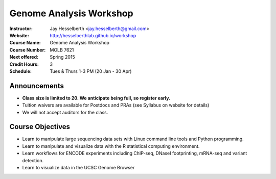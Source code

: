 .. _flyer:

***************************
Genome Analysis Workshop 
***************************

:Instructor: Jay Hesselberth <jay.hesselberth@gmail.com>
:Website: http://hesselberthlab.github.io/workshop
:Course Name: Genome Analysis Workshop 
:Course Number: MOLB 7621
:Next offered: Spring 2015
:Credit Hours: 3
:Schedule: Tues & Thurs 1-3 PM (20 Jan - 30 Apr)

Announcements
~~~~~~~~~~~~~

+ **Class size is limited to 20. We anticipate being full, so register
  early.**

+ Tuition waivers are available for Postdocs and PRAs (see Syllabus on
  website for details)

+ We will not accept auditors for the class.

Course Objectives
~~~~~~~~~~~~~~~~~

+ Learn to manipulate large sequencing data sets with Linux command line
  tools and Python programming.

+ Learn to manipulate and visualize data with the R statistical
  computing environment.

+ Learn workflows for ENCODE experiments including ChIP-seq, DNaseI
  footprinting, mRNA-seq and variant detection.

+ Learn to visualize data in the UCSC Genome Browser

